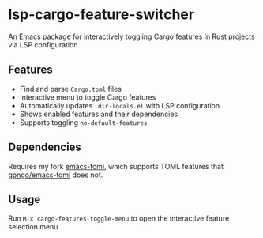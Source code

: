 * lsp-cargo-feature-switcher

An Emacs package for interactively toggling Cargo features in Rust projects via LSP configuration.

** Features

- Find and parse ~Cargo.toml~ files
- Interactive menu to toggle Cargo features
- Automatically updates ~.dir-locals.el~ with LSP configuration
- Shows enabled features and their dependencies
- Supports toggling ~no-default-features~

** Dependencies

Requires my fork [[https://github.com/ArthurHeymans/emacs-toml][emacs-toml]], which supports TOML features that [[https://github.com/gongo/emacs-toml][gongo/emacs-toml]] does not.

** Usage

Run ~M-x cargo-features-toggle-menu~ to open the interactive feature selection menu.
